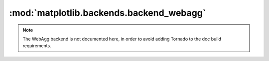 
:mod:`matplotlib.backends.backend_webagg`
=========================================

.. note::
   The WebAgg backend is not documented here, in order to avoid adding Tornado
   to the doc build requirements.

.. module:: matplotlib.backends.backend_webagg
